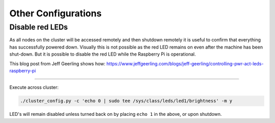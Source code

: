 ====================
Other Configurations
====================


Disable red LEDs
----------------

As all nodes on the cluster will be accessed remotely and then shutdown remotely it is useful to confirm that everything has successfully powered down.  Visually this is not possible as the red LED remains on even after the machine has been shut-down.  But it is possible to disable the red LED while the Raspberry Pi is operational.  

This blog post from Jeff Geerling shows how:
https://www.jeffgeerling.com/blogs/jeff-geerling/controlling-pwr-act-leds-raspberry-pi

------

Execute across cluster:

.. code-block:: bash

  ./cluster_config.py -c 'echo 0 | sudo tee /sys/class/leds/led1/brightness' -m y
  

LED's will remain disabled unless turned back on by placing ``echo 1`` in the above, or upon shutdown.
